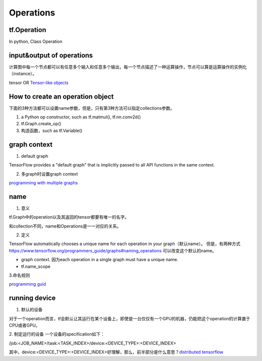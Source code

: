 .. _ops:

Operations
------------

tf.Operation
^^^^^^^^^^^^^^^
In python, Class Operation

input&output of operations
^^^^^^^^^^^^^^^^^^^^^^^^^^^^^^^
计算图中每一个节点都可以有任意多个输入和任意多个输出，每一个节点描述了一种运算操作，节点可以算是运算操作的实例化（instance）。

tensor OR `Tensor-like objects <https://www.tensorflow.org/programmers_guide/graphs#tensor-like_objects>`_

How to create an operation object
^^^^^^^^^^^^^^^^^^^^^^^^^^^^^^^^^^^^^^^
下面的3种方法都可以设置name参数，但是，只有第3种方法可以指定collections参数。

1. a Python op constructor, such as tf.matmul(), tf.nn.conv2d()
2. tf.Graph.create_op()
3. 构造函数，such as tf.Variable()

graph context
^^^^^^^^^^^^^^^
1. default graph

TensorFlow provides a "default graph" that is implicitly passed to all API functions in the same context.

2. 多graph时设置graph context

`programming with multiple graphs <https://www.tensorflow.org/programmers_guide/graphs#programming_with_multiple_graphs>`_

.. _ops-name:

name 
^^^^^
1. 意义

tf.Graph中的operation以及其返回的tensor都要有唯一的名字。

和collection不同，name和Operations是一一对应的关系。

2. 定义

TensorFlow automatically chooses a unique name for each operation in your graph（默认name）。
但是，有两种方式 `<https://www.tensorflow.org/programmers_guide/graphs#naming_operations>`_ 可以改变这个默认的name。

- graph context. 因为each operation in a single graph must have a unique name. 

- tf.name_scope

.. code-block:: python
  :linenos:

  c_0 = tf.constant(0, name="c")  # => operation named "c"

  # Already-used names will be "uniquified".
  c_1 = tf.constant(2, name="c")  # => operation named "c_1"

  # Name scopes add a prefix to all operations created in the same context.
  with tf.name_scope("outer"):
    c_2 = tf.constant(2, name="c")  # => operation named "outer/c"

  # Name scopes nest like paths in a hierarchical file system.
    with tf.name_scope("inner"):
      c_3 = tf.constant(3, name="c")  # => operation named "outer/inner/c"

3.命名规则

`programming guid <https://www.tensorflow.org/programmers_guide/graphs#naming_operations>`_

running device
^^^^^^^^^^^^^^^^
1. 默认的设备

对于一个operation而言，tf会默认让其运行在某个设备上，即使是一台仅仅有一个GPU的机器，仍能把这个operation的计算置于CPU或者GPU。

2. 制定运行的设备
一个设备的specification如下：

/job:<JOB_NAME>/task:<TASK_INDEX>/device:<DEVICE_TYPE>:<DEVICE_INDEX>

其中，device:<DEVICE_TYPE>:<DEVICE_INDEX>好理解，那么，前半部分是什么意思？`distributed tensorflow <https://www.tensorflow.org/deploy/distributed>`_